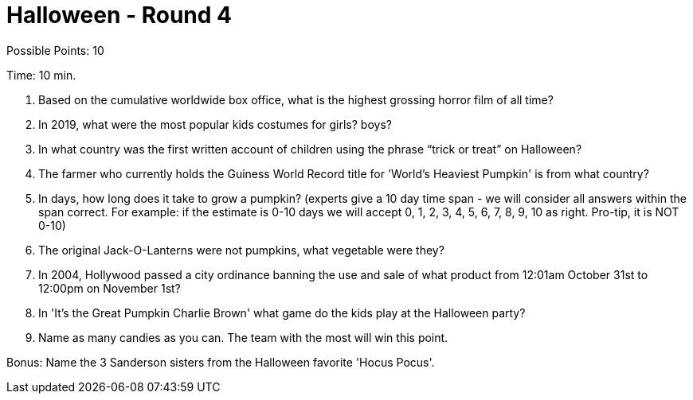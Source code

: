 = Halloween - Round 4

Possible Points: 10

Time: 10 min.

1. Based on the cumulative worldwide box office, what is the highest grossing horror film of all time? 

2. In 2019, what were the most popular kids costumes for 
    girls?
    boys?

3. In what country was the first written account of children using the phrase “trick or treat” on Halloween?

4. The farmer who currently holds the Guiness World Record title for 'World's Heaviest Pumpkin' is from what country?

5. In days, how long does it take to grow a pumpkin? (experts give a 10 day time span - we will consider all answers within the span correct. For example: if the estimate is 0-10 days we will accept 0, 1, 2, 3, 4, 5, 6, 7, 8, 9, 10 as right. Pro-tip, it is NOT 0-10) 

6. The original Jack-O-Lanterns were not pumpkins, what vegetable were they?

7. In 2004, Hollywood passed a city ordinance banning the use and sale of what product from 12:01am October 31st to 12:00pm on November 1st?

8. In 'It's the Great Pumpkin Charlie Brown' what game do the kids play at the Halloween party?

9. Name as many candies as you can. The team with the most will win this point.

Bonus: Name the 3 Sanderson sisters from the Halloween favorite 'Hocus Pocus'.